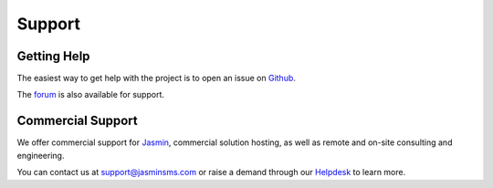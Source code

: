 #######
Support
#######

Getting Help
************

The easiest way to get help with the project is to open an issue on Github_.

The forum_ is also available for support.

.. _Github: http://github.com/jookies/jasmin/issues
.. _forum: https://groups.google.com/forum/#!forum/jasmin-sms-gateway

Commercial Support
******************

We offer commercial support for Jasmin_, commercial solution hosting, as well as remote and on-site consulting and engineering.

You can contact us at support@jasminsms.com or raise a demand through our Helpdesk_ to learn more.

.. _Jasmin: http://www.jasminsms.com
.. _Helpdesk: https://jasminsms.atlassian.net/servicedesk/customer/portal/1
